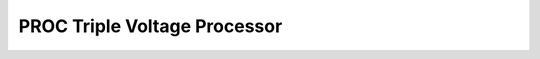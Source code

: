 PROC Triple Voltage Processor
=========================================

.. image:: lzxart/Proc/Frontpanel.png
   :height: 600

